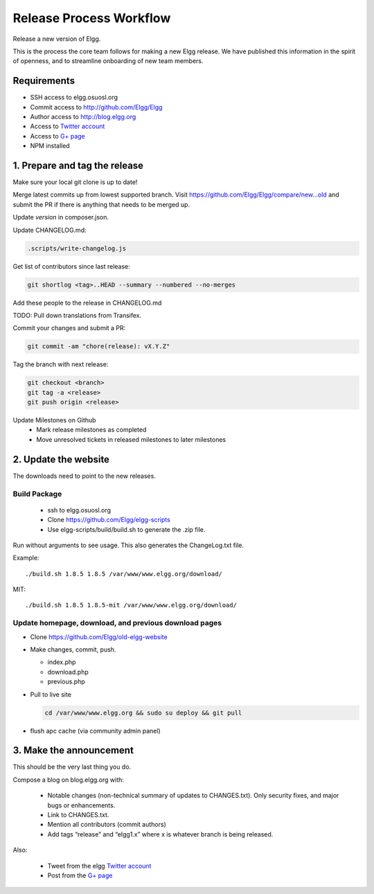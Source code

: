 Release Process Workflow
########################

Release a new version of Elgg.

This is the process the core team follows for making a new Elgg release.
We have published this information in the spirit of openness,
and to streamline onboarding of new team members.

Requirements
============

* SSH access to elgg.osuosl.org
* Commit access to http://github.com/Elgg/Elgg
* Author access to http://blog.elgg.org
* Access to `Twitter account`_
* Access to `G+ page`_
* NPM installed
 
1. Prepare and tag the release
==============================

Make sure your local git clone is up to date!

Merge latest commits up from lowest supported branch.
Visit https://github.com/Elgg/Elgg/compare/new...old and submit the PR
if there is anything that needs to be merged up.

Update `version` in composer.json.

Update CHANGELOG.md:

.. code:: sh

   .scripts/write-changelog.js
   
Get list of contributors since last release:

.. code:: sh

    git shortlog <tag>..HEAD --summary --numbered --no-merges

Add these people to the release in CHANGELOG.md

TODO: Pull down translations from Transifex.

Commit your changes and submit a PR:

.. code:: sh

   git commit -am "chore(release): vX.Y.Z"

Tag the branch with next release:

.. code:: sh

	git checkout <branch>
	git tag -a <release>
	git push origin <release>

Update Milestones on Github
 * Mark release milestones as completed
 * Move unresolved tickets in released milestones to later milestones

2. Update the website
=====================

The downloads need to point to the new releases.

Build Package
-------------

 * ssh to elgg.osuosl.org
 * Clone https://github.com/Elgg/elgg-scripts
 * Use elgg-scripts/build/build.sh to generate the .zip file.

Run without arguments to see usage. This also generates the ChangeLog.txt file.

Example::

    ./build.sh 1.8.5 1.8.5 /var/www/www.elgg.org/download/

MIT::

    ./build.sh 1.8.5 1.8.5-mit /var/www/www.elgg.org/download/
	
Update homepage, download, and previous download pages
------------------------------------------------------

* Clone https://github.com/Elgg/old-elgg-website
* Make changes, commit, push.
	
  * index.php
  * download.php
  * previous.php

* Pull to live site

  .. code:: sh

      cd /var/www/www.elgg.org && sudo su deploy && git pull

* flush apc cache (via community admin panel)

3. Make the announcement
========================

This should be the very last thing you do.

Compose a blog on blog.elgg.org with:

 * Notable changes (non-technical summary of updates to CHANGES.txt).
   Only security fixes, and major bugs or enhancements.
 * Link to CHANGES.txt.
 * Mention all contributors (commit authors)
 * Add tags “release” and “elgg1.x” where x is whatever branch is being released.

Also:

 * Tweet from the elgg `Twitter account`_
 * Post from the `G+ page`_

.. _G+ page: https://plus.google.com/+ElggOrg
.. _Twitter account: https://twitter.com/elgg

